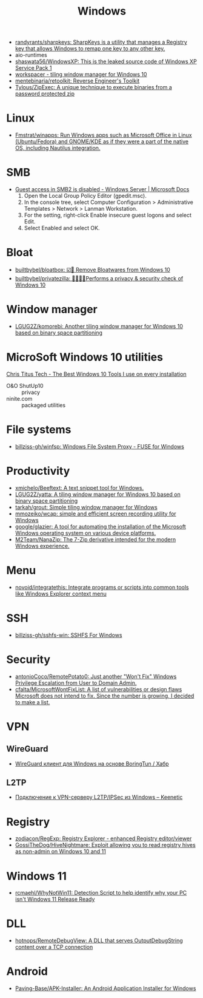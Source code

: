 #+title: Windows

- [[https://github.com/randyrants/sharpkeys][randyrants/sharpkeys: SharpKeys is a utility that manages a Registry key that allows Windows to remap one key to any other key.]]
- aio-runtimes
- [[https://github.com/shaswata56/WindowsXP][shaswata56/WindowsXP: This is the leaked source code of Windows XP Service Pack 1]]
- [[https://www.workspacer.org/][workspacer - tiling window manager for Windows 10]]
- [[https://github.com/mentebinaria/retoolkit][mentebinaria/retoolkit: Reverse Engineer's Toolkit]]
- [[https://github.com/Tylous/ZipExec][Tylous/ZipExec: A unique technique to execute binaries from a password protected zip]]

* Linux
- [[https://github.com/Fmstrat/winapps][Fmstrat/winapps: Run Windows apps such as Microsoft Office in Linux (Ubuntu/Fedora) and GNOME/KDE as if they were a part of the native OS, including Nautilus integration.]]

* SMB
- [[https://docs.microsoft.com/en-us/troubleshoot/windows-server/networking/guest-access-in-smb2-is-disabled-by-default][Guest access in SMB2 is disabled - Windows Server | Microsoft Docs]]
  1. Open the Local Group Policy Editor (gpedit.msc).
  2. In the console tree, select Computer Configuration > Administrative Templates > Network > Lanman Workstation.
  3. For the setting, right-click Enable insecure guest logons and select Edit.
  4. Select Enabled and select OK.

* Bloat
- [[https://github.com/builtbybel/bloatbox][builtbybel/bloatbox: ☑️🌠 Remove Bloatwares from Windows 10]]
- [[https://github.com/builtbybel/privatezilla][builtbybel/privatezilla: 👀👮🐢🔥Performs a privacy & security check of Windows 10]]

* Window manager
- [[https://github.com/LGUG2Z/komorebi][LGUG2Z/komorebi: Another tiling window manager for Windows 10 based on binary space partitioning]]

* MicroSoft Windows 10 utilities

  [[https://www.youtube.com/watch?v=BXXgbGwEnYw][Chris Titus Tech - The Best Windows 10 Tools I use on every installation]]
  - O&O ShutUp10 :: privacy
  - ninite.com :: packaged utilities

* File systems
- [[https://github.com/billziss-gh/winfsp][billziss-gh/winfsp: Windows File System Proxy - FUSE for Windows]]

* Productivity

- [[https://github.com/xmichelo/Beeftext][xmichelo/Beeftext: A text snippet tool for Windows.]]
- [[https://github.com/LGUG2Z/yatta][LGUG2Z/yatta: A tiling window manager for Windows 10 based on binary space partitioning]]
- [[https://github.com/tarkah/grout][tarkah/grout: Simple tiling window manager for Windows]]
- [[https://github.com/mmozeiko/wcap][mmozeiko/wcap: simple and efficient screen recording utility for Windows]]
- [[https://github.com/google/glazier][google/glazier: A tool for automating the installation of the Microsoft Windows operating system on various device platforms.]]
- [[https://github.com/M2Team/NanaZip][M2Team/NanaZip: The 7-Zip derivative intended for the modern Windows experience.]]

* Menu
- [[https://github.com/novoid/integratethis][novoid/integratethis: Integrate programs or scripts into common tools like Windows Explorer context menu]]

* SSH
- [[https://github.com/billziss-gh/sshfs-win][billziss-gh/sshfs-win: SSHFS For Windows]]

* Security
- [[https://github.com/antonioCoco/RemotePotato0][antonioCoco/RemotePotato0: Just another "Won't Fix" Windows Privilege Escalation from User to Domain Admin.]]
- [[https://github.com/cfalta/MicrosoftWontFixList][cfalta/MicrosoftWontFixList: A list of vulnerabilities or design flaws Microsoft does not intend to fix. Since the number is growing, I decided to make a list.]]

* VPN
** WireGuard
- [[https://habr.com/ru/post/585962/][WireGuard клиент для Windows на основе BoringTun / Хабр]]
** L2TP
  - [[https://help.keenetic.com/hc/ru/articles/360000581969-%D0%9F%D0%BE%D0%B4%D0%BA%D0%BB%D1%8E%D1%87%D0%B5%D0%BD%D0%B8%D0%B5-%D0%BA-VPN-%D1%81%D0%B5%D1%80%D0%B2%D0%B5%D1%80%D1%83-L2TP-IPSec-%D0%B8%D0%B7-Windows][Подключение к VPN-серверу L2TP/IPSec из Windows – Keenetic]]

* Registry
- [[https://github.com/zodiacon/RegExp][zodiacon/RegExp: Registry Explorer - enhanced Registry editor/viewer]]
- [[https://github.com/GossiTheDog/HiveNightmare][GossiTheDog/HiveNightmare: Exploit allowing you to read registry hives as non-admin on Windows 10 and 11]]

* Windows 11
- [[https://github.com/rcmaehl/WhyNotWin11][rcmaehl/WhyNotWin11: Detection Script to help identify why your PC isn't Windows 11 Release Ready]]

* DLL
- [[https://github.com/hotnops/RemoteDebugView][hotnops/RemoteDebugView: A DLL that serves OutputDebugString content over a TCP connection]]

* Android
- [[https://github.com/Paving-Base/APK-Installer][Paving-Base/APK-Installer: An Android Application Installer for Windows]]
